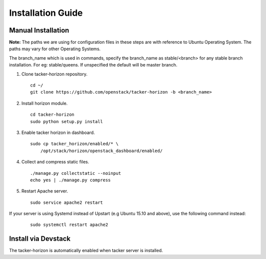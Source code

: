 ==================
Installation Guide
==================

Manual Installation
-------------------

**Note:** The paths we are using for configuration files in these steps
are with reference to Ubuntu Operating System. The paths may vary for
other Operating Systems.

The branch_name which is used in commands, specify the branch_name
as stable/<branch> for any stable branch installation. For eg:
stable/queens. If unspecified the default will be master branch.

1. Clone tacker-horizon repository.

  ::

    cd ~/
    git clone https://github.com/openstack/tacker-horizon -b <branch_name>


2. Install horizon module.

  ::

    cd tacker-horizon
    sudo python setup.py install


3. Enable tacker horizon in dashboard.

  ::

    sudo cp tacker_horizon/enabled/* \
        /opt/stack/horizon/openstack_dashboard/enabled/


4. Collect and compress static files.

  ::

    ./manage.py collectstatic --noinput
    echo yes | ./manage.py compress


5. Restart Apache server.

  ::

    sudo service apache2 restart


If your server is using Systemd instead of Upstart (e.g Ubuntu 15.10
and above), use the following command instead:

  ::

    sudo systemctl restart apache2


Install via Devstack
--------------------

The tacker-horizon is automatically enabled when tacker server
is installed.

.. seealso::

   https://docs.openstack.org/tacker/latest/install/devstack.html
